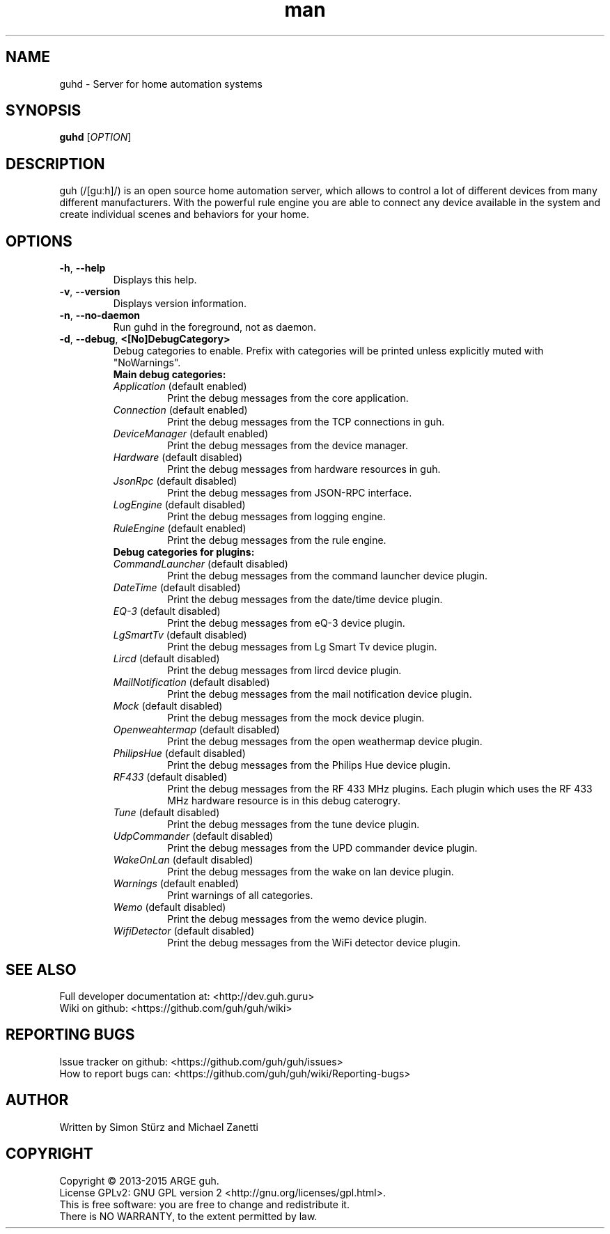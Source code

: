.\" Manpage for guhd.
.\" Contact simon.stuerz@guh.guru to correct errors or typos.
.TH man 1 "May 2015" "1.0" "guhd man page"
.SH NAME
guhd \- Server for home automation systems
.SH SYNOPSIS
.B guhd
[\fIOPTION\fR]
.SH DESCRIPTION
guh (/[guːh]/) is an open source home automation server, which allows to
control a lot of different devices from many different manufacturers. 
With the powerful rule engine you are able to connect any device available in
the system and create individual scenes and behaviors for your home.
.SH OPTIONS
.TP 
\fB\-h\fR, \fB\-\-help\fR
Displays this help.
.TP
\fB\-v\fR, \fB\-\-version\fR
Displays version information.
.TP
\fB\-n\fR, \fB\-\-no\-daemon\fR
Run guhd in the foreground, not as daemon.
.TP
\fB\-d\fR, \fB\-\-debug\fR, \fB\<[No\]DebugCategory>\fR
Debug categories to enable. Prefix with \"No\" to disable. Warnings from all 
categories will be printed unless explicitly muted with "NoWarnings". 
.RS
.TP
\fBMain\ debug\ categories:\fR
.IP \fIApplication\fR\ (default\ enabled) 
Print the debug messages from the core application.
.IP \fIConnection\fR\ (default\ enabled)
Print the debug messages from the TCP connections in guh.
.IP \fIDeviceManager\fR\ (default\ enabled)
Print the debug messages from the device manager.
.IP \fIHardware\fR\ (default\ disabled)
Print the debug messages from hardware resources in guh.
.IP \fIJsonRpc\fR\ (default\ disabled)
Print the debug messages from JSON-RPC interface.
.IP \fILogEngine\fR\ (default\ disabled)
Print the debug messages from logging engine.
.IP \fIRuleEngine\fR\ (default\ enabled)
Print the debug messages from the rule engine.
.TP
\fBDebug\ categories\ for\ plugins:\fR
.IP \fICommandLauncher\fR\ (default\ disabled)
Print the debug messages from the command launcher device plugin.
.IP \fIDateTime\fR\ (default\ disabled)
Print the debug messages from the date/time device plugin.
.IP \fIEQ-3\fR\ (default\ disabled)
Print the debug messages from eQ-3 device plugin. 
.IP \fILgSmartTv\fR\ (default\ disabled)
Print the debug messages from Lg Smart Tv device plugin.
.IP \fILircd\fR\ (default\ disabled)
Print the debug messages from lircd device plugin.
.IP \fIMailNotification\fR\ (default\ disabled)
Print the debug messages from the mail notification device plugin.
.IP \fIMock\fR\ (default\ disabled)
Print the debug messages from the mock device plugin.
.IP \fIOpenweahtermap\fR\ (default\ disabled)
Print the debug messages from the open weathermap device plugin.
.IP \fIPhilipsHue\fR\ (default\ disabled)
Print the debug messages from the Philips Hue device plugin.
.IP \fIRF433\fR\ (default\ disabled)
Print the debug messages from the RF 433 MHz plugins. Each plugin which uses the RF 433 MHz 
hardware resource is in this debug caterogry. 
.IP \fITune\fR\ (default\ disabled)
Print the debug messages from the tune device plugin.
.IP \fIUdpCommander\fR\ (default\ disabled)
Print the debug messages from the UPD commander device plugin.
.IP \fIWakeOnLan\fR\ (default\ disabled)
Print the debug messages from the wake on lan device plugin.
.IP \fIWarnings\fR\ (default\ enabled)
Print warnings of all categories. 
.IP \fIWemo\fR\ (default\ disabled)
Print the debug messages from the wemo device plugin.
.IP \fIWifiDetector\fR\ (default\ disabled)  
Print the debug messages from the WiFi detector device plugin.

.SH SEE ALSO
Full developer documentation at: <http://dev.guh.guru>
.br
Wiki on github: <https://github.com/guh/guh/wiki>
.SH "REPORTING BUGS"
Issue tracker on github: <https://github.com/guh/guh/issues>
.br
How to report bugs can: <https://github.com/guh/guh/wiki/Reporting-bugs>
.SH AUTHOR
Written by Simon Stürz and Michael Zanetti
.SH COPYRIGHT
Copyright \(co 2013-2015 ARGE guh.
.br
License GPLv2: GNU GPL version 2 <http://gnu.org/licenses/gpl.html>.
.br
This is free software: you are free to change and redistribute it.
.br
There is NO WARRANTY, to the extent permitted by law.
